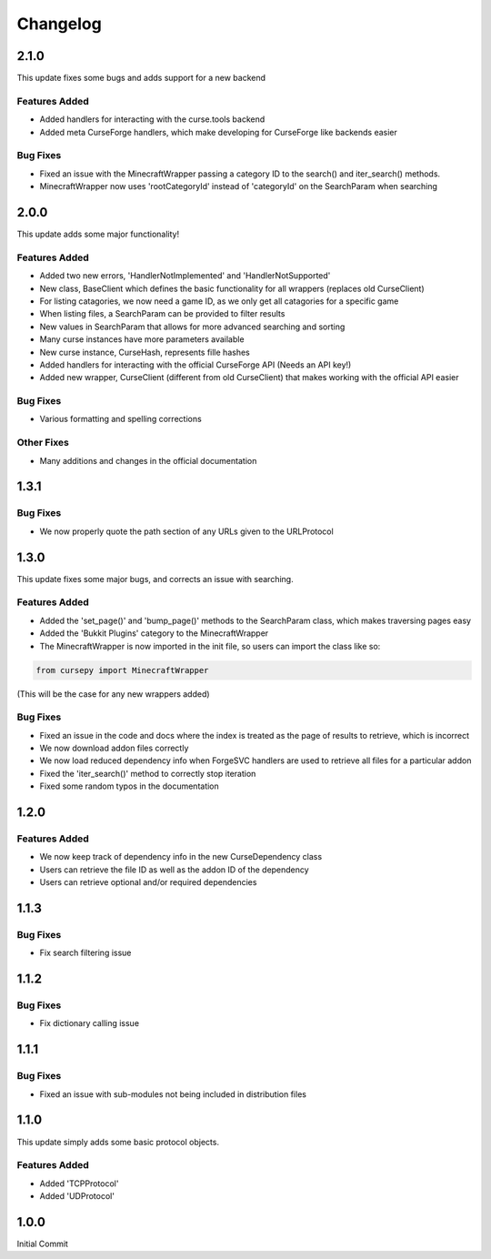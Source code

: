 =========
Changelog
=========

2.1.0
=====

This update fixes some bugs and adds support for a new backend

Features Added
--------------

* Added handlers for interacting with the curse.tools backend
* Added meta CurseForge handlers, which make developing for CurseForge like backends easier

Bug Fixes
---------

* Fixed an issue with the MinecraftWrapper passing a category ID to the search() and iter_search() methods.
* MinecraftWrapper now uses 'rootCategoryId' instead of 'categoryId' on the SearchParam when searching

2.0.0
=====

This update adds some major functionality!

Features Added
--------------

* Added two new errors, 'HandlerNotImplemented' and 'HandlerNotSupported'
* New class, BaseClient which defines the basic functionality for all wrappers (replaces old CurseClient)
* For listing catagories, we now need a game ID, as we only get all catagories for a specific game
* When listing files, a SearchParam can be provided to filter results
* New values in SearchParam that allows for more advanced searching and sorting
* Many curse instances have more parameters available
* New curse instance, CurseHash, represents fille hashes
* Added handlers for interacting with the official CurseForge API (Needs an API key!)
* Added new wrapper, CurseClient (different from old CurseClient) that makes working with the official API easier

Bug Fixes
---------

* Various formatting and spelling corrections

Other Fixes
-----------

* Many additions and changes in the official documentation

1.3.1
=====

Bug Fixes
---------

* We now properly quote the path section of any URLs given to the URLProtocol

1.3.0
======

This update fixes some major bugs,
and corrects an issue with searching.

Features Added
--------------

* Added the 'set_page()' and 'bump_page()' methods to the SearchParam class, which makes traversing pages easy
* Added the 'Bukkit Plugins' category to the MinecraftWrapper
* The MinecraftWrapper is now imported in the init file, so users can import the class like so:

.. code-block:: python

    from cursepy import MinecraftWrapper

(This will be the case for any new wrappers added)

Bug Fixes
---------

* Fixed an issue in the code and docs where the index is treated as the page of results to retrieve, which is incorrect
* We now download addon files correctly
* We now load reduced dependency info when ForgeSVC handlers are used to retrieve all files for a particular addon
* Fixed the 'iter_search()' method to correctly stop iteration
* Fixed some random typos in the documentation

1.2.0
=====

Features Added
--------------

* We now keep track of dependency info in the new CurseDependency class
* Users can retrieve the file ID as well as the addon ID of the dependency
* Users can retrieve optional and/or required dependencies

1.1.3
=====

Bug Fixes
---------

* Fix search filtering issue

1.1.2
=====

Bug Fixes
---------

* Fix dictionary calling issue

1.1.1
=====

Bug Fixes
---------

* Fixed an issue with sub-modules not being included in distribution files

1.1.0
=====

This update simply adds some basic protocol objects.

Features Added 
--------------

* Added 'TCPProtocol'
* Added 'UDProtocol'

1.0.0
=====

Initial Commit